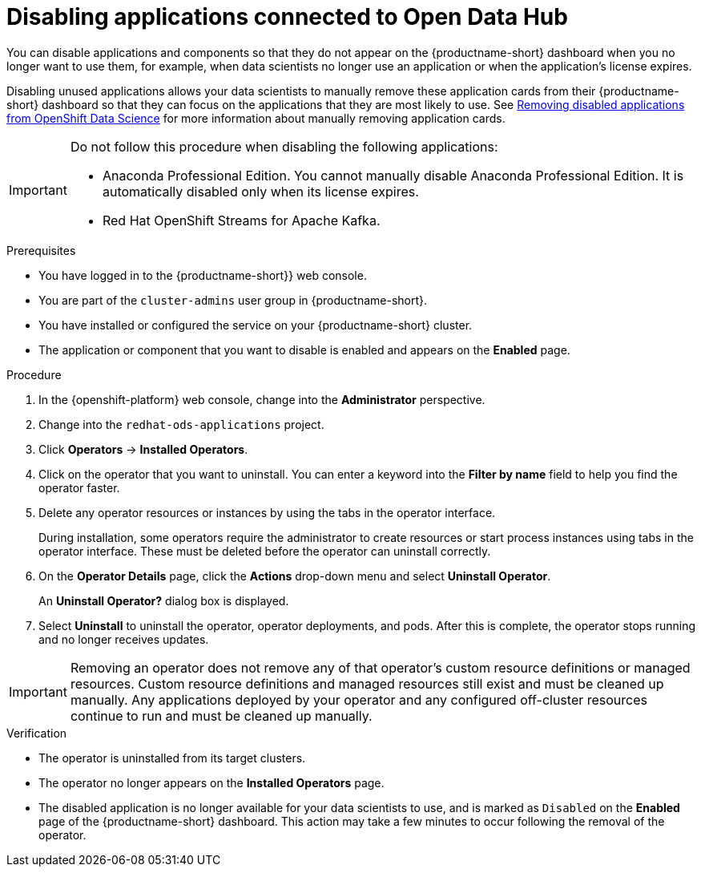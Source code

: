 :_module-type: PROCEDURE

[id='disabling-applications-connected-to-open-data-hub_{context}']
= Disabling applications connected to Open Data Hub

[role='_abstract']
You can disable applications and components so that they do not appear on the {productname-short} dashboard when you no longer want to use them, for example, when data scientists no longer use an application or when the application's license expires.

Disabling unused applications allows your data scientists to manually remove these application cards from their {productname-short} dashboard so that they can focus on the applications that they are most likely to use.
ifndef::upstream[]
See link:{rhodsdocshome}{default-format-url}/getting_started_with_{url-productname-long}/disabling-applications-connected-to-openshift-data-science_get-started#removing-disabled-applications-from-openshift-data-science_get-started[Removing disabled applications from OpenShift Data Science] for more information about manually removing application cards.
endif::[]

[IMPORTANT]
====
Do not follow this procedure when disabling the following applications:

* Anaconda Professional Edition. You cannot manually disable Anaconda Professional Edition. It is automatically disabled only when its license expires.
ifdef::managed[]
* Red Hat OpenShift API Management. You can only uninstall Red Hat OpenShift API Management from OpenShift Cluster Manager.
endif::[]
ifndef::upstream[]
* Red Hat OpenShift Streams for Apache Kafka.
endif::[]
====

.Prerequisites
* You have logged in to the {productname-short}} web console.
* You are part of the `cluster-admins` user group in {productname-short}.
* You have installed or configured the service on your {productname-short} cluster.
* The application or component that you want to disable is enabled and appears on the *Enabled* page.

.Procedure

. In the {openshift-platform} web console, change into the *Administrator* perspective.
ifndef::upstream[]
. Change into the `redhat-ods-applications` project.
endif::[]
ifdef::upstream[]
. Change into the `odh` project.
endif::[]
. Click *Operators* -> *Installed Operators*.
. Click on the operator that you want to uninstall. You can enter a keyword into the *Filter by name* field to help you find the operator faster.
. Delete any operator resources or instances by using the tabs in the operator interface.
+
During installation, some operators require the administrator to create resources or start process instances using tabs in the operator interface. These must be deleted before the operator can uninstall correctly.
. On the *Operator Details* page, click the *Actions* drop-down menu and select *Uninstall Operator*.
+
An *Uninstall Operator?* dialog box is displayed.
. Select *Uninstall* to uninstall the operator, operator deployments, and pods. After this is complete, the operator stops running and no longer receives updates.

[IMPORTANT]
====
Removing an operator does not remove any of that operator's custom resource definitions or managed resources. Custom resource definitions and managed resources still exist and must be cleaned up manually. Any applications deployed by your operator and any configured off-cluster resources continue to run and must be cleaned up manually.
====

.Verification
* The operator is uninstalled from its target clusters.
* The operator no longer appears on the *Installed Operators* page.
* The disabled application is no longer available for your data scientists to use, and is marked as `Disabled` on the *Enabled* page of the {productname-short} dashboard. This action may take a few minutes to occur following the removal of the operator.

//[role="_additional-resources"]
//.Additional resources
//* TODO or delete
